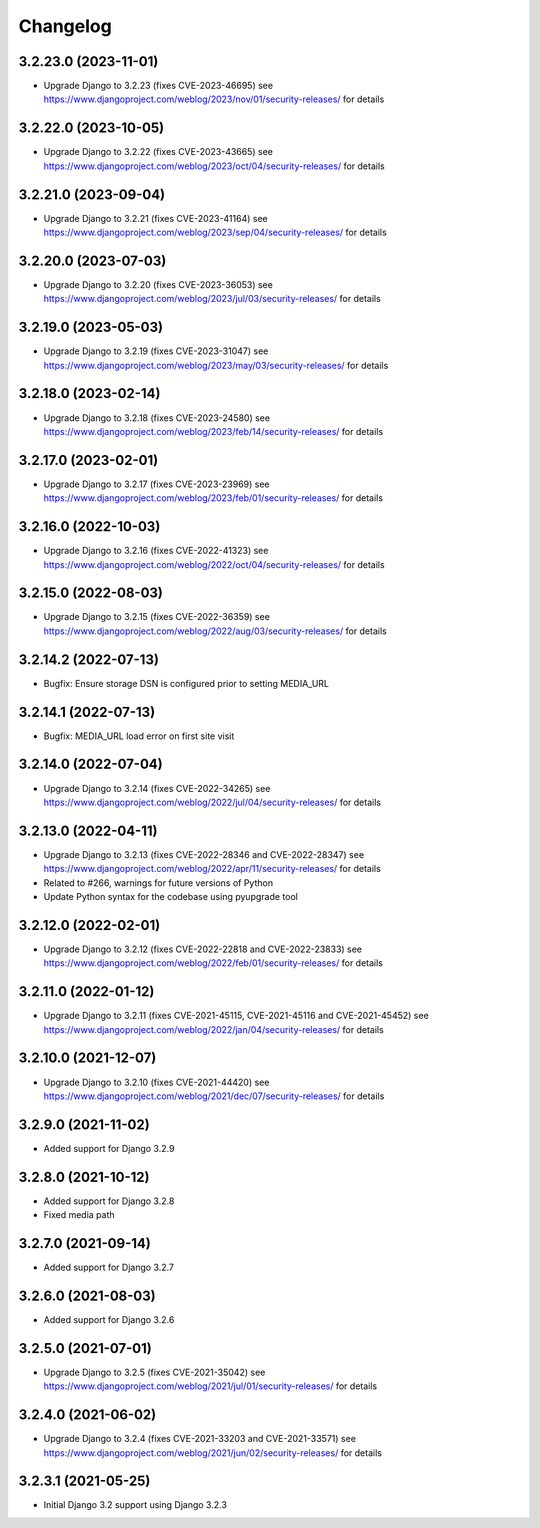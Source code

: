 =========
Changelog
=========


3.2.23.0 (2023-11-01)
=====================

* Upgrade Django to 3.2.23 (fixes CVE-2023-46695)
  see https://www.djangoproject.com/weblog/2023/nov/01/security-releases/ for details


3.2.22.0 (2023-10-05)
=====================

* Upgrade Django to 3.2.22 (fixes CVE-2023-43665)
  see https://www.djangoproject.com/weblog/2023/oct/04/security-releases/ for details


3.2.21.0 (2023-09-04)
=====================

* Upgrade Django to 3.2.21 (fixes CVE-2023-41164)
  see https://www.djangoproject.com/weblog/2023/sep/04/security-releases/ for details


3.2.20.0 (2023-07-03)
=====================

* Upgrade Django to 3.2.20 (fixes CVE-2023-36053)
  see https://www.djangoproject.com/weblog/2023/jul/03/security-releases/ for details


3.2.19.0 (2023-05-03)
=====================

* Upgrade Django to 3.2.19 (fixes CVE-2023-31047)
  see https://www.djangoproject.com/weblog/2023/may/03/security-releases/ for details


3.2.18.0 (2023-02-14)
=====================

* Upgrade Django to 3.2.18 (fixes CVE-2023-24580)
  see https://www.djangoproject.com/weblog/2023/feb/14/security-releases/ for details


3.2.17.0 (2023-02-01)
=====================

* Upgrade Django to 3.2.17 (fixes CVE-2023-23969)
  see https://www.djangoproject.com/weblog/2023/feb/01/security-releases/ for details


3.2.16.0 (2022-10-03)
=====================

* Upgrade Django to 3.2.16 (fixes CVE-2022-41323)
  see https://www.djangoproject.com/weblog/2022/oct/04/security-releases/ for details


3.2.15.0 (2022-08-03)
=====================

* Upgrade Django to 3.2.15 (fixes CVE-2022-36359)
  see https://www.djangoproject.com/weblog/2022/aug/03/security-releases/ for details


3.2.14.2 (2022-07-13)
=====================

* Bugfix: Ensure storage DSN is configured prior to setting MEDIA_URL


3.2.14.1 (2022-07-13)
=====================

* Bugfix: MEDIA_URL load error on first site visit


3.2.14.0 (2022-07-04)
=====================

* Upgrade Django to 3.2.14 (fixes CVE-2022-34265)
  see https://www.djangoproject.com/weblog/2022/jul/04/security-releases/ for details


3.2.13.0 (2022-04-11)
=====================

* Upgrade Django to 3.2.13 (fixes CVE-2022-28346 and CVE-2022-28347)
  see https://www.djangoproject.com/weblog/2022/apr/11/security-releases/ for details
* Related to #266, warnings for future versions of Python
* Update Python syntax for the codebase using pyupgrade tool


3.2.12.0 (2022-02-01)
=====================

* Upgrade Django to 3.2.12 (fixes CVE-2022-22818 and CVE-2022-23833)
  see https://www.djangoproject.com/weblog/2022/feb/01/security-releases/
  for details


3.2.11.0 (2022-01-12)
=====================

* Upgrade Django to 3.2.11 (fixes CVE-2021-45115, CVE-2021-45116 and CVE-2021-45452)
  see https://www.djangoproject.com/weblog/2022/jan/04/security-releases/
  for details


3.2.10.0 (2021-12-07)
=====================

* Upgrade Django to 3.2.10 (fixes CVE-2021-44420)
  see https://www.djangoproject.com/weblog/2021/dec/07/security-releases/
  for details


3.2.9.0 (2021-11-02)
====================

* Added support for Django 3.2.9


3.2.8.0 (2021-10-12)
====================

* Added support for Django 3.2.8
* Fixed media path


3.2.7.0 (2021-09-14)
====================

* Added support for Django 3.2.7


3.2.6.0 (2021-08-03)
====================

* Added support for Django 3.2.6


3.2.5.0 (2021-07-01)
====================

* Upgrade Django to 3.2.5 (fixes CVE-2021-35042)
  see https://www.djangoproject.com/weblog/2021/jul/01/security-releases/
  for details


3.2.4.0 (2021-06-02)
====================

* Upgrade Django to 3.2.4 (fixes CVE-2021-33203 and CVE-2021-33571)
  see https://www.djangoproject.com/weblog/2021/jun/02/security-releases/
  for details


3.2.3.1 (2021-05-25)
====================

* Initial Django 3.2 support using Django 3.2.3
